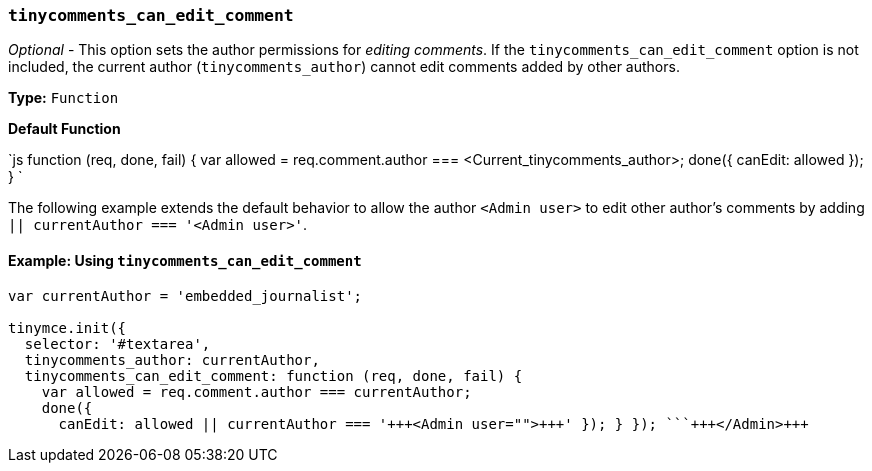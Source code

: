 === `tinycomments_can_edit_comment`

_Optional_ - This option sets the author permissions for _editing comments_. If the `tinycomments_can_edit_comment` option is not included, the current author (`tinycomments_author`) cannot edit comments added by other authors.

*Type:* `Function`

*Default Function*

`js
function (req, done, fail) {
  var allowed = req.comment.author === <Current_tinycomments_author>;
  done({
    canEdit: allowed
  });
}
`

The following example extends the default behavior to allow the author `<Admin user>` to edit other author's comments by adding `|| currentAuthor === '<Admin user>'`.

==== Example: Using `tinycomments_can_edit_comment`

```js
var currentAuthor = 'embedded_journalist';

tinymce.init({
  selector: '#textarea',
  tinycomments_author: currentAuthor,
  tinycomments_can_edit_comment: function (req, done, fail) {
    var allowed = req.comment.author === currentAuthor;
    done({
      canEdit: allowed || currentAuthor === '+++<Admin user="">+++' }); } }); ```+++</Admin>+++
